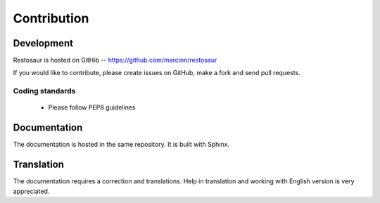 Contribution
============

Development
-----------

Restosaur is hosted on GitHib -- https://github.com/marcinn/restosaur

If you would like to contribute, please create issues on GitHub, make a fork
and send pull requests.


Coding standards
................

  * Please follow PEP8 guidelines
  

Documentation
-------------

The documentation is hosted in the same repository. It is built with Sphinx.


Translation
-----------

The documentation requires a correction and translations. Help in
translation and working with English version is very appreciated.
